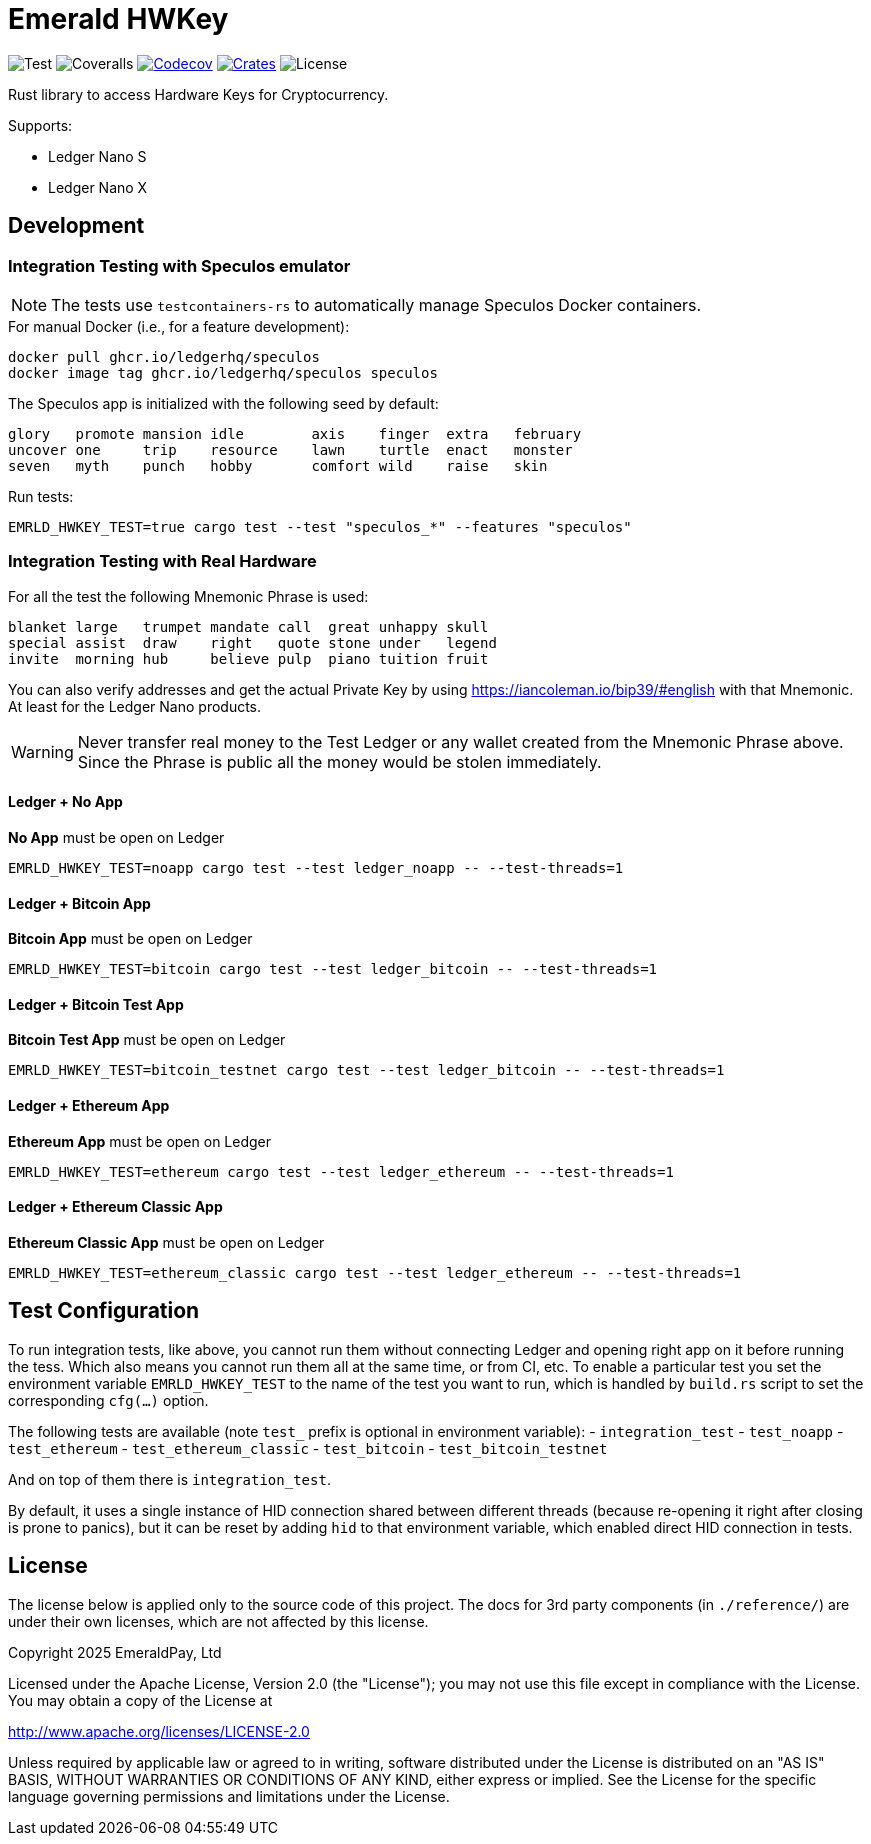 = Emerald HWKey

image:https://github.com/emeraldpay/emerald-hwkey/workflows/Test/badge.svg["Test"]
image:https://coveralls.io/repos/github/emeraldpay/emerald-hwkey/badge.svg["Coveralls"]
image:https://codecov.io/gh/emeraldpay/emerald-hwkey/branch/master/graph/badge.svg[Codecov,link=https://codecov.io/gh/emeraldpay/emerald-hwkey]
image:https://img.shields.io/crates/v/emerald-hwkey.svg?style=flat-square["Crates",link="https://crates.io/crates/emerald-hwkey"]
image:https://img.shields.io/badge/License-Apache%202.0-blue.svg["License"]

Rust library to access Hardware Keys for Cryptocurrency.

.Supports:
- Ledger Nano S
- Ledger Nano X

== Development

=== Integration Testing with Speculos emulator

NOTE: The tests use `testcontainers-rs` to automatically manage Speculos Docker containers.

.For manual Docker (i.e., for a feature development):
----
docker pull ghcr.io/ledgerhq/speculos
docker image tag ghcr.io/ledgerhq/speculos speculos
----

The Speculos app is initialized with the following seed by default:
----
glory   promote mansion idle        axis    finger  extra   february
uncover one     trip    resource    lawn    turtle  enact   monster
seven   myth    punch   hobby       comfort wild    raise   skin
----

.Run tests:
----
EMRLD_HWKEY_TEST=true cargo test --test "speculos_*" --features "speculos"
----

=== Integration Testing with Real Hardware

For all the test the following Mnemonic Phrase is used:

----
blanket large   trumpet mandate call  great unhappy skull
special assist  draw    right   quote stone under   legend
invite  morning hub     believe pulp  piano tuition fruit
----

You can also verify addresses and get the actual Private Key by using https://iancoleman.io/bip39/#english with that
Mnemonic.
At least for the Ledger Nano products.

WARNING: Never transfer real money to the Test Ledger or any wallet created from the Mnemonic Phrase above.
         Since the Phrase is public all the money would be stolen immediately.


==== Ledger + No App

*No App* must be open on Ledger

----
EMRLD_HWKEY_TEST=noapp cargo test --test ledger_noapp -- --test-threads=1
----

==== Ledger + Bitcoin App

*Bitcoin App* must be open on Ledger

----
EMRLD_HWKEY_TEST=bitcoin cargo test --test ledger_bitcoin -- --test-threads=1
----


==== Ledger + Bitcoin Test App

*Bitcoin Test App* must be open on Ledger

----
EMRLD_HWKEY_TEST=bitcoin_testnet cargo test --test ledger_bitcoin -- --test-threads=1
----


==== Ledger + Ethereum App

*Ethereum App* must be open on Ledger

----
EMRLD_HWKEY_TEST=ethereum cargo test --test ledger_ethereum -- --test-threads=1
----

==== Ledger + Ethereum Classic App

*Ethereum Classic App* must be open on Ledger

----
EMRLD_HWKEY_TEST=ethereum_classic cargo test --test ledger_ethereum -- --test-threads=1
----

== Test Configuration

To run integration tests, like above, you cannot run them without connecting Ledger and opening right app on it before running the tess.
Which also means you cannot run them all at the same time, or from CI, etc.
To enable a particular test you set the environment variable `EMRLD_HWKEY_TEST` to the name of the test you want to run, which is handled by `build.rs` script to set the corresponding `cfg(...)` option.

The following tests are available (note `test_` prefix is optional in environment variable):
- `integration_test`
- `test_noapp`
- `test_ethereum`
- `test_ethereum_classic`
- `test_bitcoin`
- `test_bitcoin_testnet`

And on top of them there is `integration_test`.

By default, it uses a single instance of HID connection shared between different threads (because re-opening it right after closing is prone to panics), but it can be reset by adding `hid` to that environment variable, which enabled direct HID connection in tests.

== License

The license below is applied only to the source code of this project. The docs for 3rd party components (in `./reference/`) are under their own licenses, which are not affected by this license.

Copyright 2025 EmeraldPay, Ltd

Licensed under the Apache License, Version 2.0 (the "License"); you may not use this file except in compliance with the License.
You may obtain a copy of the License at

http://www.apache.org/licenses/LICENSE-2.0

Unless required by applicable law or agreed to in writing, software distributed under the License is distributed on an "AS IS" BASIS, WITHOUT WARRANTIES OR CONDITIONS OF ANY KIND, either express or implied.
See the License for the specific language governing permissions and
limitations under the License.